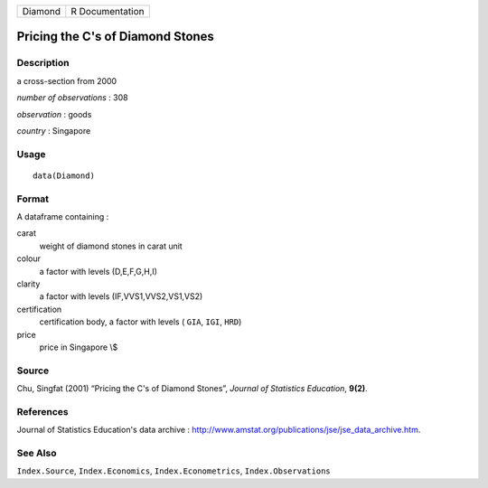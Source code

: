 ======= ===============
Diamond R Documentation
======= ===============

Pricing the C's of Diamond Stones
---------------------------------

Description
~~~~~~~~~~~

a cross-section from 2000

*number of observations* : 308

*observation* : goods

*country* : Singapore

Usage
~~~~~

::

   data(Diamond)

Format
~~~~~~

A dataframe containing :

carat
   weight of diamond stones in carat unit

colour
   a factor with levels (D,E,F,G,H,I)

clarity
   a factor with levels (IF,VVS1,VVS2,VS1,VS2)

certification
   certification body, a factor with levels ( ``GIA``, ``IGI``, ``HRD``)

price
   price in Singapore \\$

Source
~~~~~~

Chu, Singfat (2001) “Pricing the C's of Diamond Stones”, *Journal of
Statistics Education*, **9(2)**.

References
~~~~~~~~~~

Journal of Statistics Education's data archive :
http://www.amstat.org/publications/jse/jse_data_archive.htm.

See Also
~~~~~~~~

``Index.Source``, ``Index.Economics``, ``Index.Econometrics``,
``Index.Observations``
